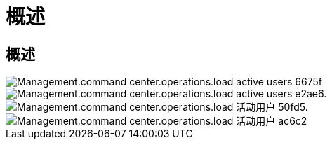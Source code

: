 = 概述
:allow-uri-read: 




== 概述

image::Management.command_center.operations.load_active_users-6675f.png[Management.command center.operations.load active users 6675f]

image::Management.command_center.operations.load_active_users-e2ae6.png[Management.command center.operations.load active users e2ae6.]

image::Management.command_center.operations.load_active_users-50fd5.png[Management.command center.operations.load 活动用户 50fd5.]

image::Management.command_center.operations.load_active_users-ac6c2.png[Management.command center.operations.load 活动用户 ac6c2]
